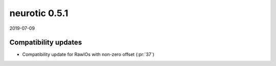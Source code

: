 .. _v0.5.1:

neurotic 0.5.1
==============

2019-07-09

Compatibility updates
---------------------

* Compatibility update for RawIOs with non-zero offset
  (:pr:`37`)
